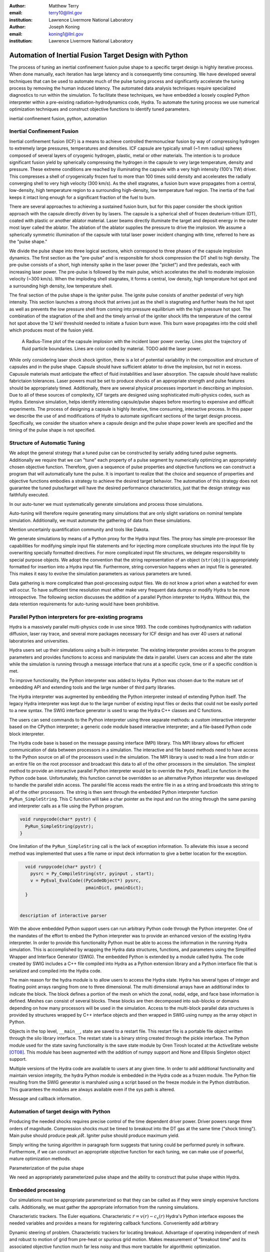 :author: Matthew Terry
:email: terry10@llnl.gov
:institution: Lawrence Livermore National Laboratory

:author: Joseph Koning
:email: koning1@llnl.gov
:institution: Lawrence Livermore National Laboratory

-------------------------------------------------------
Automation of Inertial Fusion Target Design with Python
-------------------------------------------------------

.. class:: abstract

    The process of tuning an inertial confinement fusion pulse shape to a specific target design is highly iterative process.  When done manually, each iteration has large latency and is consequently time consuming.  We have developed several techniques that can be used to automate much of the pulse tuning process and significantly accelerate the tuning process by removing the human induced latency.  The automated data analysis techniques require specialized diagnostics to run within the simulation.  To facilitate these techniques, we have embedded a loosely coupled Python interpreter within a pre-existing radiation-hydrodynamics code, Hydra.  To automate the tuning process we use numerical optimization techniques and construct objective functions to identify tuned parameters.
    
.. class:: keywords

   inertial confinement fusion, python, automation

Inertial Confinement Fusion
---------------------------

Inertial confinement fusion (ICF) is a means to achieve controlled thermonuclear fusion by way of compressing hydrogen to extremely large pressures, temperatures and densities.  ICF capsule are typically small (~1 mm radius) spheres composed of several layers of cryogenic hydrogen, plastic, metal or other materials.  The intention is to produce significant fusion yield by spherically compressing the hydrogen in the capsule to very large temperature, density and pressure.  These extreme conditions are reached by illuminating the capsule with a very high intensity (100's TW) driver.  This compresses a shell of cryogenically frozen fuel to more than 100 times solid density and accelerates the radially converging shell to very high velocity (300 km/s).  As the shell stagnates, a fusion burn wave propagates from a central, low-density, high temperature region to a surrounding high-density, low temperature fuel region.  The inertia of the fuel keeps it intact long enough for a significant fraction of the fuel to burn.

There are several approaches to achieving a sustained fusion burn, but for this paper consider the shock ignition approach with the capsule directly driven by by lasers.  The capsule is a spherical shell of frozen deuterium-tritium (DT), coated with plastic or another ablator material.  Laser beams directly illuminate the target and deposit energy in the outer most layer called the ablator.  The ablation of the ablator supplies the pressure to drive the implosion.  We assume a spherically symmetric illumination of the capsule with total laser power incident changing with time, referred to here as the "pulse shape."

We divide the pulse shape into three logical sections, which correspond to three phases of the capsule implosion dynamics. The first section as the "pre-pulse" and is responsible for shock compression the DT shell to high density.  The pre-pulse consists of a short, high intensity spike in the laser power (the "picket") and thre pedestals, each with increasing laser power.  The pre-pulse is followed by the main pulse, which accelerates the shell to moderate implosion velocity (~300 km/s).  When the imploding shell stagnates, it forms a central, low density, high temperature hot spot and a surrounding high density, low temperature shell.

The final section of the pulse shape is the igniter pulse.  The ignite pulse consists of another pedestal of very high intensity.  This section launches a strong shock that arrives just as the shell is stagnating and further heats the hot spot as well as prevents the low pressure shell from coming into pressure equilibrium with the high pressure hot spot.  The combination of the stagnation of the shell and the timely arrival of the igniter shock lifts the temperature of the central hot spot above the 12 keV threshold needed to initiate a fusion burn wave.  This burn wave propagates into the cold shell which produces most of the fusion yield.

.. figure:: rt_materials.pdf

    A Radius-Time plot of the capsule implosion with the incident laser power overlay.  Lines plot the trajectory of fluid particle boundaries.  Lines are color coded by material.  TODO add the laser power.

While only considering laser shock shock ignition, there is a lot of potential variability in the composition and structure of capsules and in the pulse shape.  Capsule should have sufficient ablator to drive the implosion, but not in excess.  Capusule materials must anticipate the effect of fluid instabilities and laser absorption.  The capsule should have realistic fabrictaion tolerances.  Laser powers must be set to produce shocks of an appropriate strength and pulse features should be appropriately timed.  Additionally, there are several physical processes important in describing an implosion.  Due to all of these sources of complexity, ICF targets are designed using sophisticated multi-physics codes, such as Hydra.  Extensive simulation, helps identify interesting capsule/pulse shapes before resorting to expensive and difficult experiments.  The process of designing a capsule is highly iterative, time consuming, interactive process.  In this paper we describe the use of and modifications of Hydra to automate significant sections of the target design process.  Specifically, we consider the situation where a capsule design and the pulse shape power levels are specified and the timing of the pulse shape is not specified.


Structure of Automatic Tuning
-----------------------------

We adopt the general strategy that a tuned pulse can be constructed by serially adding tuned pulse segments.  Additionally we require that we can "tune" each property of a pulse segment by numerically optimizing an appropriately chosen objective function.  Therefore, given a sequence of pulse properties and objective functions we can construct a program that will automatically tune the pulse.  It is important to realize that the choice and sequence of properties and objective functions embodies a strategy to achieve the desired target behavior.  The automation of this strategy does not guarantee the tuned pulse/target will have the desired performance characteristics, just that the design strategy was faithfully executed.

In our auto-tuner we must systematically generate simulations and process those simulations.

Auto-tuning will therefore require generating many simulations that are only slight variations on nominal template simulation.   Additionally, we must automate the gathering of data from these simulations.

Mention uncertainly quantification community and tools like Dakota.

We generate simulations by means of a Python proxy for the Hydra input files.  The proxy has simple pre-processor like capabilities for modifying simple input file statements and for injecting more complicate structures into the input file by overwriting specially formatted directives.  For more complicated input file structures, we delegate responsibility to special purpose objects.  We adopt the convention that the string representation of an object (``str(obj)``) is appropriately formatted for insertion into a Hydra input file.  Furthermore, string conversion happens when an input file is generated.  This makes it easy to evolve the simulation parameters as various parameters are tuned.

Data gathering is more complicated than post-processing output files.  We do not know a priori when a watched for even will occur.  To have sufficient time resolution must either make very frequent data dumps or modify Hydra to be more introspective.  The following section discusses the addition of a parallel Python interpreter to Hydra.  Without this, the data retention requirements for auto-tuning would have been prohibitive.


Parallel Python interpreters for pre-existing programs
------------------------------------------------------

Hydra is a massively parallel multi-physics code in use since 1993. 
The code 
combines hydrodynamics with radiation diffusion, laser ray trace, 
and several more packages necessary for ICF design
and has over 40 users at national laboratories and universities. 

Hydra users set up their simulations using a built-in interpreter. The 
existing interpreter provides access to the program parameters
and provides functions to access and manipulate the data in parallel. Users
can access and alter the state while the simulation is running through
a message interface that runs at a specific cycle, time or if a specific
condition is met. 

To improve functionality, the Python interpreter was added to Hydra.
Python was chosen 
due to the mature set of embedding API and extending tools
and the large number of third party libraries.  

The Hydra interpreter was augmented by embedding the
Python interpreter instead of extending Python itself.
The legacy Hydra interpreter was kept due to the large number of
existing input files or decks that could not be easily ported to a new
syntax.  The SWIG interface generator is used to wrap the Hydra C++ classes
and C functions.


The users can send commands to the Python interpreter using three separate 
methods: a custom interactive interpreter based on the CPython interpreter;
a generic code module based interactive interpreter; and a file-based Python code block interpreter.

The Hydra code base is based on the message passing interface 
(MPI) library. This MPI library allows for efficient communication of data 
between processors in a simulation. The interactive and file based methods
need to have access to the Python source on all of the processors used in the simulation. The MPI library is used to read a line from stdin or an entire file on the root processor and broadcast this data to all of the other processors in the simulation. The simplest method to provide an interactive parallel Python interpreter would be to override the ``PyOs_Readline`` function in the Python code base.  Unfortunately, this function cannot be overridden so an alternative Python interpreter was developed to handle the parallel stdin access.  The parallel file access reads the entire file in as a string and broadcasts this string to all of the other processors. The string is then sent through the embedded Python interpreter function ``PyRun_SimpleString``. This C function will take a char pointer as the input and run the string through the same parsing and interpreter calls as a file using the Python program. 


.. code-block:: c

   void runpycode(char* pystr) {
     PyRun_SimpleString(pystr);
   }

One limitation of the ``PyRun_SimpleString`` call is the lack of exception 
information. To alleviate this issue a second method was implemented that 
uses a file name or input deck information to give a better location for 
the exception. 

.. code-block:: c

   void runpycode(char* pystr) {
     pysrc = Py_CompileString(str, pyinput , start);
     v = PyEval_EvalCode((PyCodeObject*) pysrc, 
                          pmainDict, pmainDict);
   }


 description of interactive parser

With the above embedded Python support users can run arbitrary Python code 
through the Python interpreter. One of the mandates of the effort to embed 
the Python interpreter was to provide an enhanced version of the existing Hydra 
interpreter.  In order to provide this functionality Python must be able to 
access the information in the running Hydra simulation. This is accomplished
by wrapping the Hydra data structures, functions, and parameters using the 
Simplified Wrapper and  Interface Generator (SWIG). The embedded Python is 
extended by a module called hydra.  The code created by SWIG includes a C++ 
file compiled into Hydra as a Python extension library and a Python interface
file that is serialized and compiled into the Hydra code.

The main reason for the hydra module is to allow users to access the Hydra 
state. Hydra has several types of integer and floating point arrays ranging 
from one to three dimensional.  The multi dimensional arrays
have an additional index to indicate the block.  The block defines a 
portion of the mesh on which the zonal, nodal, edge, and face base information
is defined.  Meshes can consist of several blocks.  These blocks are then 
decomposed into sub-blocks or domains depending on how many processors will 
be used in the simulation. Access to the multi-block parallel data structures
is provided by structures wrapped by C++ interface objects and then wrapped in 
SWIG using numpy as the array object in Python.

Objects in the top level, ``__main__``, state are saved to a restart file.
This restart file is a portable file object written through 
the silo library interface. The restart state is a binary string
created through the pickle interface. The Python module used for the state 
saving functionality is the save state module by Oren Tirosh located at the ActiveState website [OT08]_. This module 
has been augmented with the addition of numpy support and None and Ellipsis Singleton object support.

Multiple versions of the Hydra code are available to users at any given time.
In order to add additional functionality and maintain version integrity, the hydra Python module is embedded in the Hydra code as a frozen module. The Python file resulting from the SWIG generator is marshaled using a script based on the freeze module in the Python distribution. This guarantees the modules
are always available even if the sys path is altered.

Message and callback information.


Automation of target design with Python
---------------------------------------

Producing the needed shocks requires precise control of the time dependent driver power.  Driver powers range three orders of magnitude.  Compression shocks must be timed to breakout into the DT gas at the same time ("shock timing").  Main pulse should produce peak :math:`\rho R`.  Igniter pulse should produce maximum yield.

Simply writing the tuning algorithm in paragraph form suggests that tuning could be performed purely in software.  Furthermore, if we can construct an appropriate objective function for each tuning, we can make use of powerful, mature optimization methods.

Parameterization of the pulse shape

We need an appropriately parameterized pulse shape and the ability to construct that pulse shape within Hydra.  


Embedded processing
-------------------

Our simulations must be appropriate parameterized so that they can be called as if they were simply expensive functions calls.  Additionally, we must gather the appropriate information from the running simulations.

Characteristic trackers.  The Euler equations.  Characteristic 
:math:`\dot{r} = v(r) - c_s(r)`   Hydra's Python interface exposes the needed variables and provides a means for registering callback functions.  Conveniently add arbitrary 

Dynamic steering of problem.  Characteristic trackers for locating breakout.  Advantage of operating independent of mesh and robust to motion of grid from pre-heat or spurious grid motion.  Makes measurement of "breakout time" and its associated objective function much far less noisy and thus more tractable for algorithmic optimization.

Embedding makes execution faster by easily ending the calculation when the desired has been extracted.  Especially important since it is hard to predict the time when important events will happen and to apply the appropriate resolution.

Use of the same language simplifies

Proxy classes and code generators.  Input file templates, ``str()`` for the Hydra representation and ``repr()`` for the .  Pickling was an option, but does allow for easy modification.


Synchronizing Shock Arrival
...........................

One of the key properties of shocks in ICF is that shocks launched later propagate faster and will eventually overtake the one launched before it.  We make the design decision that shocks should be timed such that the coalesce at the gas/ice interface.  This prevents strong shocks from forming by shock coalescence.  By timing them to coalesce at the gas/ice interface, we minimize the intensification of shocks due to radial convergence.

.. figure:: auto_timing.pdf

    Change me to all guide lines for early and late.  :label:`figtiming`

Consider the case of radially converging shocks launched at two different times from comparable radii.  The second shock is faster and will eventually overtake the first.  If we define a "shock breakout time" as when the first shock enters the gas region, we can plot the shock breakout time as a function of the launch time of the second shock (black line in :ref:`figtiming`).  The appropriate objective function should maximize the breakout time (recognizing that it saturates for large launch times) while also minimizing the launch time of the second shock.  We construct an aggregate objective function as a linear combination of the two constraints (:math:`f(t) = \omega t - b(t)`).  We find an tuned value of :math:`0.01 m`.  Where :math:`m` is the slope between two points chosen to be clearly early and later than ideal tuning.
.. Comments on error


Tuning the Main Pulse and Igniter Pulse
.......................................

Finding optimal main and igniter pulse timings are simple optimization problems.  Since the igniter pulse is responsible for actually igniter the target, the main pulse should maximize the potential burn.  The burn fraction scales with the peak areal density (:math:`\rho R`) of the assembled target 
(:math:`f \approx \frac{\rho R}{\rho R + 7}`) where 
(:math:`\rho R = \int \rho(r) dr`).  We use a modified bisection optimization method described in the following section for actual optimization.  For the particular target we under consideration, peak areal density is about 1.5, corresponding to a theoretical burn fraction of 20% and a yield of 40 MJ.  Note that this estimate does not take into account the ablation of the DT during the main pulse.  We require our optimization to converge within xx ps.  In Figure :ref:`figrhor`, we see that :math:`\rho R` peaks and is approximately flat over a xxps interval.

.. figure:: rhor_tune.pdf

    Tuning peak areal density :label:`figrhor`

Having fixed the main main pulse timing, we add the igniter pulse.  We tune the start of the igniter pulse to maximize fusion yield.


Optimization Techniques
-----------------------

Typical calculations take 5-20 minutes on a single core of an 2.8 GHz Intel Xeon processor.  Typical single variable optimization methods are designed for serial evaluation.  A "quick" convergence might take 12 function evaluations, translating to approximately four hours of run time.  Instead, we use a simple parallel bounded minimum optimization with 8 simultaneous evaluations.  We routinely achieve acceptable convergence within 4 iterations (3x speedup).  The use of more sophisticated sampling techniques would likely reduce the number of iterations or the number of parallel function evaluations.


Conclusions
-----------

Python is awesome!

This work performed under the auspices of the U.S. DOE by Lawrence Livermore National Laboratory under Contract DE-AC52-07NA27344.

References
----------
.. [OT08] O. Tirosh, *Pickle the interactive interpreter state (Python recipe)*,
           http://code.activestate.com/recipes/572213-pickle-the-interactive-interpreter-state/ , 2008.



